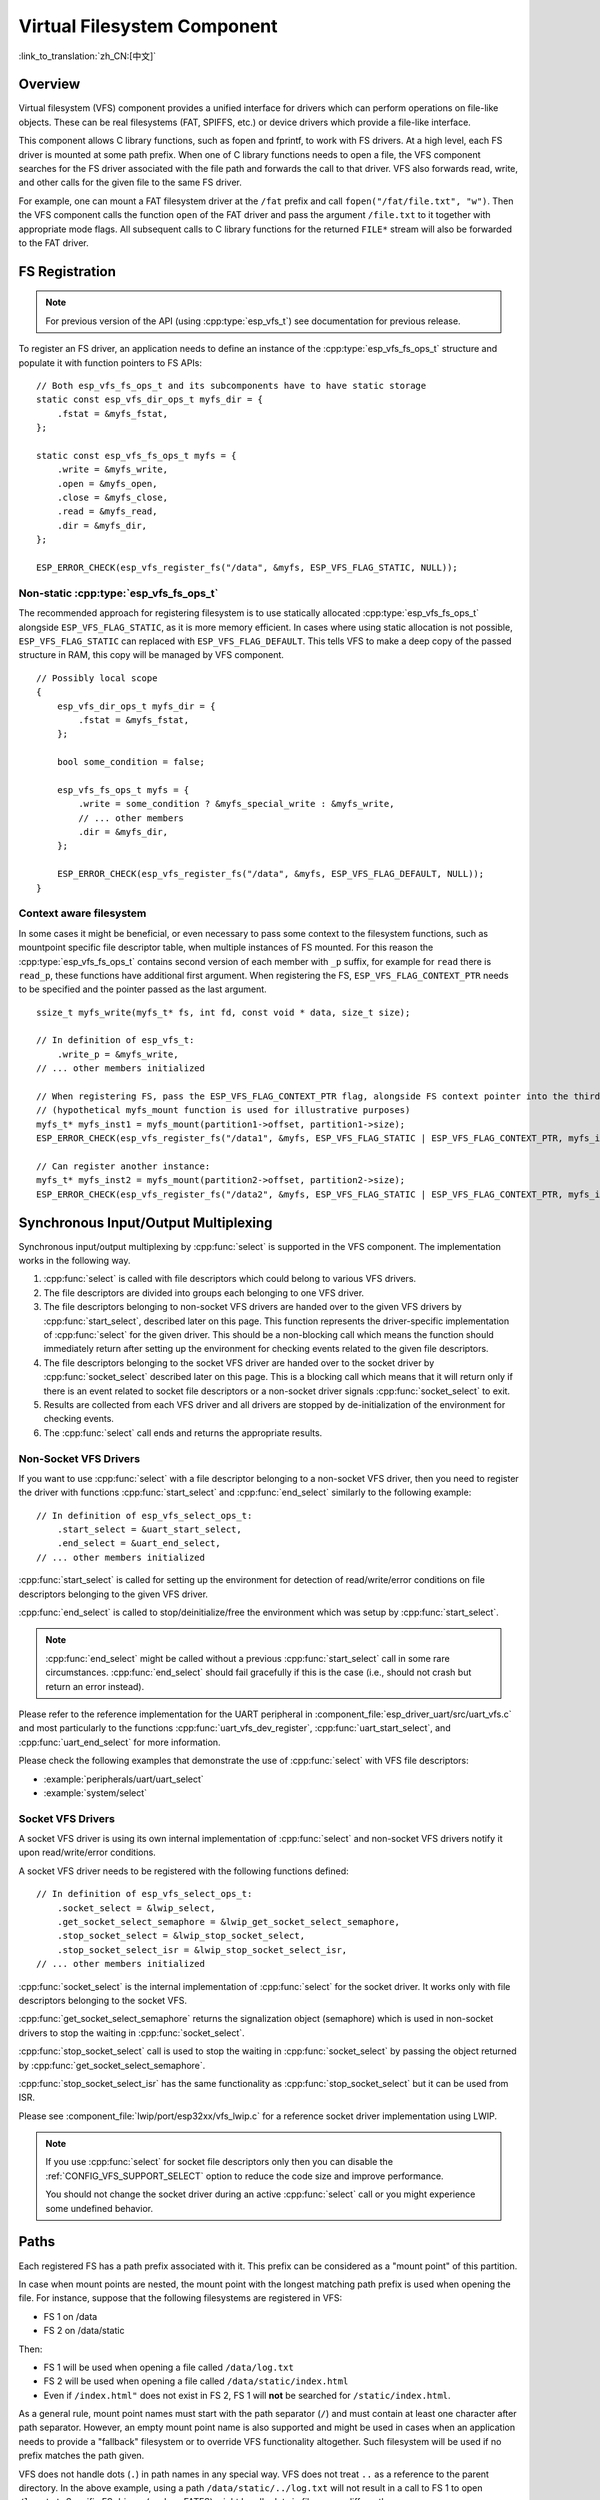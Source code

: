 Virtual Filesystem Component
============================

:link_to_translation:`zh_CN:[中文]`


Overview
--------

Virtual filesystem (VFS) component provides a unified interface for drivers which can perform operations on file-like objects. These can be real filesystems (FAT, SPIFFS, etc.) or device drivers which provide a file-like interface.

This component allows C library functions, such as fopen and fprintf, to work with FS drivers. At a high level, each FS driver is mounted at some path prefix. When one of C library functions needs to open a file, the VFS component searches for the FS driver associated with the file path and forwards the call to that driver. VFS also forwards read, write, and other calls for the given file to the same FS driver.

For example, one can mount a FAT filesystem driver at the ``/fat`` prefix and call ``fopen("/fat/file.txt", "w")``. Then the VFS component calls the function ``open`` of the FAT driver and pass the argument ``/file.txt`` to it together with appropriate mode flags. All subsequent calls to C library functions for the returned ``FILE*`` stream will also be forwarded to the FAT driver.


FS Registration
---------------

.. note:: For previous version of the API (using :cpp:type:`esp_vfs_t`) see documentation for previous release.

To register an FS driver, an application needs to define an instance of the :cpp:type:`esp_vfs_fs_ops_t` structure and populate it with function pointers to FS APIs:

.. highlight:: c

::

    // Both esp_vfs_fs_ops_t and its subcomponents have to have static storage
    static const esp_vfs_dir_ops_t myfs_dir = {
        .fstat = &myfs_fstat,
    };

    static const esp_vfs_fs_ops_t myfs = {
        .write = &myfs_write,
        .open = &myfs_open,
        .close = &myfs_close,
        .read = &myfs_read,
        .dir = &myfs_dir,
    };

    ESP_ERROR_CHECK(esp_vfs_register_fs("/data", &myfs, ESP_VFS_FLAG_STATIC, NULL));


Non-static :cpp:type:`esp_vfs_fs_ops_t`
^^^^^^^^^^^^^^^^^^^^^^^^^^^^^^^^^^^^^^^

The recommended approach for registering filesystem is to use statically allocated :cpp:type:`esp_vfs_fs_ops_t` alongside ``ESP_VFS_FLAG_STATIC``, as it is more memory efficient. In cases where using static allocation is not possible, ``ESP_VFS_FLAG_STATIC`` can replaced with ``ESP_VFS_FLAG_DEFAULT``. This tells VFS to make a deep copy of the passed structure in RAM, this copy will be managed by VFS component.

.. highlight:: c

::

    // Possibly local scope
    {
        esp_vfs_dir_ops_t myfs_dir = {
            .fstat = &myfs_fstat,
        };

        bool some_condition = false;

        esp_vfs_fs_ops_t myfs = {
            .write = some_condition ? &myfs_special_write : &myfs_write,
            // ... other members
            .dir = &myfs_dir,
        };

        ESP_ERROR_CHECK(esp_vfs_register_fs("/data", &myfs, ESP_VFS_FLAG_DEFAULT, NULL));
    }


Context aware filesystem
^^^^^^^^^^^^^^^^^^^^^^^^

In some cases it might be beneficial, or even necessary to pass some context to the filesystem functions, such as mountpoint specific file descriptor table, when multiple instances of FS mounted. For this reason the :cpp:type:`esp_vfs_fs_ops_t` contains second version of each member with ``_p`` suffix, for example for ``read`` there is ``read_p``, these functions have additional first argument. When registering the FS, ``ESP_VFS_FLAG_CONTEXT_PTR`` needs to be specified and the pointer passed as the last argument.

::

    ssize_t myfs_write(myfs_t* fs, int fd, const void * data, size_t size);

    // In definition of esp_vfs_t:
        .write_p = &myfs_write,
    // ... other members initialized

    // When registering FS, pass the ESP_VFS_FLAG_CONTEXT_PTR flag, alongside FS context pointer into the third argument
    // (hypothetical myfs_mount function is used for illustrative purposes)
    myfs_t* myfs_inst1 = myfs_mount(partition1->offset, partition1->size);
    ESP_ERROR_CHECK(esp_vfs_register_fs("/data1", &myfs, ESP_VFS_FLAG_STATIC | ESP_VFS_FLAG_CONTEXT_PTR, myfs_inst1));

    // Can register another instance:
    myfs_t* myfs_inst2 = myfs_mount(partition2->offset, partition2->size);
    ESP_ERROR_CHECK(esp_vfs_register_fs("/data2", &myfs, ESP_VFS_FLAG_STATIC | ESP_VFS_FLAG_CONTEXT_PTR, myfs_inst2));


Synchronous Input/Output Multiplexing
-------------------------------------

Synchronous input/output multiplexing by :cpp:func:`select` is supported in the VFS component. The implementation works in the following way.

1. :cpp:func:`select` is called with file descriptors which could belong to various VFS drivers.

2. The file descriptors are divided into groups each belonging to one VFS driver.

3. The file descriptors belonging to non-socket VFS drivers are handed over to the given VFS drivers by :cpp:func:`start_select`, described later on this page. This function represents the driver-specific implementation of :cpp:func:`select` for the given driver. This should be a non-blocking call which means the function should immediately return after setting up the environment for checking events related to the given file descriptors.

4. The file descriptors belonging to the socket VFS driver are handed over to the socket driver by :cpp:func:`socket_select` described later on this page. This is a blocking call which means that it will return only if there is an event related to socket file descriptors or a non-socket driver signals :cpp:func:`socket_select` to exit.

5. Results are collected from each VFS driver and all drivers are stopped by de-initialization of the environment for checking events.

6. The :cpp:func:`select` call ends and returns the appropriate results.


Non-Socket VFS Drivers
^^^^^^^^^^^^^^^^^^^^^^

If you want to use :cpp:func:`select` with a file descriptor belonging to a non-socket VFS driver, then you need to register the driver with functions :cpp:func:`start_select` and :cpp:func:`end_select` similarly to the following example:

.. highlight:: c

::

    // In definition of esp_vfs_select_ops_t:
        .start_select = &uart_start_select,
        .end_select = &uart_end_select,
    // ... other members initialized

:cpp:func:`start_select` is called for setting up the environment for detection of read/write/error conditions on file descriptors belonging to the given VFS driver.

:cpp:func:`end_select` is called to stop/deinitialize/free the environment which was setup by :cpp:func:`start_select`.

.. note::

    :cpp:func:`end_select` might be called without a previous :cpp:func:`start_select` call in some rare circumstances. :cpp:func:`end_select` should fail gracefully if this is the case (i.e., should not crash but return an error instead).

Please refer to the reference implementation for the UART peripheral in :component_file:`esp_driver_uart/src/uart_vfs.c` and most particularly to the functions :cpp:func:`uart_vfs_dev_register`, :cpp:func:`uart_start_select`, and :cpp:func:`uart_end_select` for more information.

Please check the following examples that demonstrate the use of :cpp:func:`select` with VFS file descriptors:

- :example:`peripherals/uart/uart_select`
- :example:`system/select`


Socket VFS Drivers
^^^^^^^^^^^^^^^^^^

A socket VFS driver is using its own internal implementation of :cpp:func:`select` and non-socket VFS drivers notify it upon read/write/error conditions.

A socket VFS driver needs to be registered with the following functions defined:

.. highlight:: c

::

    // In definition of esp_vfs_select_ops_t:
        .socket_select = &lwip_select,
        .get_socket_select_semaphore = &lwip_get_socket_select_semaphore,
        .stop_socket_select = &lwip_stop_socket_select,
        .stop_socket_select_isr = &lwip_stop_socket_select_isr,
    // ... other members initialized

:cpp:func:`socket_select` is the internal implementation of :cpp:func:`select` for the socket driver. It works only with file descriptors belonging to the socket VFS.

:cpp:func:`get_socket_select_semaphore` returns the signalization object (semaphore) which is used in non-socket drivers to stop the waiting in :cpp:func:`socket_select`.

:cpp:func:`stop_socket_select` call is used to stop the waiting in :cpp:func:`socket_select` by passing the object returned by :cpp:func:`get_socket_select_semaphore`.

:cpp:func:`stop_socket_select_isr` has the same functionality as :cpp:func:`stop_socket_select` but it can be used from ISR.

Please see :component_file:`lwip/port/esp32xx/vfs_lwip.c` for a reference socket driver implementation using LWIP.

.. note::

    If you use :cpp:func:`select` for socket file descriptors only then you can disable the :ref:`CONFIG_VFS_SUPPORT_SELECT` option to reduce the code size and improve performance.

    You should not change the socket driver during an active :cpp:func:`select` call or you might experience some undefined behavior.


Paths
-----

Each registered FS has a path prefix associated with it. This prefix can be considered as a "mount point" of this partition.

In case when mount points are nested, the mount point with the longest matching path prefix is used when opening the file. For instance, suppose that the following filesystems are registered in VFS:

- FS 1 on /data
- FS 2 on /data/static

Then:

- FS 1 will be used when opening a file called ``/data/log.txt``
- FS 2 will be used when opening a file called ``/data/static/index.html``
- Even if ``/index.html"`` does not exist in FS 2, FS 1 will **not** be searched for ``/static/index.html``.

As a general rule, mount point names must start with the path separator (``/``) and must contain at least one character after path separator. However, an empty mount point name is also supported and might be used in cases when an application needs to provide a "fallback" filesystem or to override VFS functionality altogether. Such filesystem will be used if no prefix matches the path given.

VFS does not handle dots (``.``) in path names in any special way. VFS does not treat ``..`` as a reference to the parent directory. In the above example, using a path ``/data/static/../log.txt`` will not result in a call to FS 1 to open ``/log.txt``. Specific FS drivers (such as FATFS) might handle dots in file names differently.

When opening files, the FS driver receives only relative paths to files. For example:

1. The ``myfs`` driver is registered with ``/data`` as a path prefix.
2. The application calls ``fopen("/data/config.json", ...)``.
3. The VFS component calls ``myfs_open("/config.json", ...)``.
4. The ``myfs`` driver opens the ``/config.json`` file.

VFS does not impose any limit on total file path length, but it does limit the FS path prefix to ``ESP_VFS_PATH_MAX`` characters. Individual FS drivers may have their own filename length limitations.


File Descriptors
----------------

File descriptors are small positive integers from ``0`` to ``FD_SETSIZE - 1``, where ``FD_SETSIZE`` is defined in ``sys/select.h``. The largest file descriptors (configured by ``CONFIG_LWIP_MAX_SOCKETS``) are reserved for sockets. The VFS component contains a lookup-table called ``s_fd_table`` for mapping global file descriptors to VFS driver indexes registered in the ``s_vfs`` array.

Standard I/O streams (``stdin``, ``stdout``, ``stderr``) are mapped to file descriptors ``0``, ``1``, and ``2`` respectively. For more information on standard I/O, see :doc:`../../api-guides/stdio`.

``eventfd()``
-------------

``eventfd()`` call is a powerful tool to notify a ``select()`` based loop of custom events. The ``eventfd()`` implementation in ESP-IDF is generally the same as described in `man(2) eventfd <https://man7.org/linux/man-pages/man2/eventfd.2.html>`_ except for:

- ``esp_vfs_eventfd_register()`` has to be called before calling ``eventfd()``
- Options ``EFD_CLOEXEC``, ``EFD_NONBLOCK`` and ``EFD_SEMAPHORE`` are not supported in flags.
- Option ``EFD_SUPPORT_ISR`` has been added in flags. This flag is required to read and write the eventfd in an interrupt handler.

Note that creating an eventfd with ``EFD_SUPPORT_ISR`` will cause interrupts to be temporarily disabled when reading, writing the file and during the beginning and the ending of the ``select()`` when this file is set.


Well Known VFS Devices
----------------------

IDF defines several VFS devices that can be used by applications. These devices are, among others:

 * ``/dev/uart/<UART NUMBER>`` - file mapping to an UART opened with the VFS driver. The UART number is the number of the UART peripheral.
 * ``/dev/null`` - file that discards all data written to it and returns EOF when read. It is automatically created if :ref:`CONFIG_VFS_INITIALIZE_DEV_NULL` is enabled.
 * ``/dev/console`` - file that is connected to the primary and secondary outputs specified in the menuconfig by :ref:`CONFIG_ESP_CONSOLE_UART` and :ref:`CONFIG_ESP_CONSOLE_SECONDARY` respectively. More information can be found here :doc:`../../api-guides/stdio`.


Application Examples
--------------------

- :example:`system/eventfd` demonstrates how to use ``eventfd()`` to collect events from tasks and ISRs in a ``select()`` based main loop, using two tasks and a timer ISR (interrupt service routine) callback.

- :example:`system/select` demonstrates how to use synchronous I/O multiplexing with the ``select()`` function, using UART and socket file descriptors, and configuring both to act as loopbacks to receive messages sent from other tasks.

- :example:`storage/semihost_vfs` demonstrates how to use the semihosting VFS driver, including registering a host directory, redirecting stdout from UART to a file on the host, and reading and printing the content of a text file.


API Reference
-------------

.. include-build-file:: inc/esp_vfs.inc

.. include-build-file:: inc/esp_vfs_ops.inc

.. include-build-file:: inc/esp_vfs_dev.inc

.. include-build-file:: inc/uart_vfs.inc

.. include-build-file:: inc/esp_vfs_eventfd.inc

.. include-build-file:: inc/esp_vfs_null.inc
